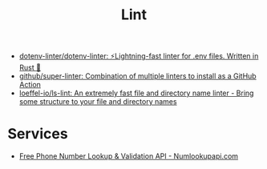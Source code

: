 :PROPERTIES:
:ID:       73e37800-a8c9-4e79-a78e-bb1b37c1dd9f
:END:
#+title: Lint

- [[https://github.com/dotenv-linter/dotenv-linter][dotenv-linter/dotenv-linter: ⚡️Lightning-fast linter for .env files. Written in Rust 🦀]]
- [[https://github.com/github/super-linter][github/super-linter: Combination of multiple linters to install as a GitHub Action]]
- [[https://github.com/loeffel-io/ls-lint][loeffel-io/ls-lint: An extremely fast file and directory name linter - Bring some structure to your file and directory names]]

* Services

- [[https://numlookupapi.com/][Free Phone Number Lookup & Validation API - Numlookupapi.com]]
